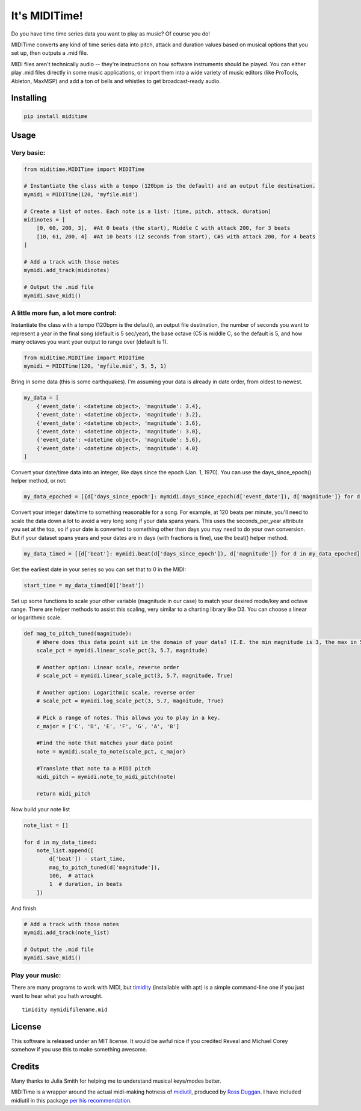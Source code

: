 It's MIDITime!
==============

Do you have time time series data you want to play as music? Of course
you do!

MIDITime converts any kind of time series data into pitch, attack and
duration values based on musical options that you set up, then outputs a
.mid file.

MIDI files aren't technically audio -- they're instructions on how
software instruments should be played. You can either play .mid files
directly in some music applications, or import them into a wide variety
of music editors (like ProTools, Ableton, MaxMSP) and add a ton of bells
and whistles to get broadcast-ready audio.

Installing
----------

.. code:: python

    pip install miditime

Usage
-----

Very basic:
~~~~~~~~~~~

.. code:: python

    from miditime.MIDITime import MIDITime

    # Instantiate the class with a tempo (120bpm is the default) and an output file destination.
    mymidi = MIDITime(120, 'myfile.mid')

    # Create a list of notes. Each note is a list: [time, pitch, attack, duration]
    midinotes = [
        [0, 60, 200, 3],  #At 0 beats (the start), Middle C with attack 200, for 3 beats
        [10, 61, 200, 4]  #At 10 beats (12 seconds from start), C#5 with attack 200, for 4 beats
    ]

    # Add a track with those notes
    mymidi.add_track(midinotes)

    # Output the .mid file
    mymidi.save_midi()

A little more fun, a lot more control:
~~~~~~~~~~~~~~~~~~~~~~~~~~~~~~~~~~~~~~

Instantiate the class with a tempo (120bpm is the default), an output
file destination, the number of seconds you want to represent a year in
the final song (default is 5 sec/year), the base octave (C5 is middle C,
so the default is 5, and how many octaves you want your output to range
over (default is 1).

.. code:: python

    from miditime.MIDITime import MIDITime
    mymidi = MIDITime(120, 'myfile.mid', 5, 5, 1)

Bring in some data (this is some earthquakes). I'm assuming your data is
already in date order, from oldest to newest.

.. code:: python

    my_data = [
        {'event_date': <datetime object>, 'magnitude': 3.4},
        {'event_date': <datetime object>, 'magnitude': 3.2},
        {'event_date': <datetime object>, 'magnitude': 3.6},
        {'event_date': <datetime object>, 'magnitude': 3.0},
        {'event_date': <datetime object>, 'magnitude': 5.6},
        {'event_date': <datetime object>, 'magnitude': 4.0}
    ]

Convert your date/time data into an integer, like days since the epoch
(Jan. 1, 1970). You can use the days\_since\_epoch() helper method, or
not:

.. code:: python

    my_data_epoched = [{d['days_since_epoch']: mymidi.days_since_epoch(d['event_date']), d['magnitude']} for d in my_data]

Convert your integer date/time to something reasonable for a song. For
example, at 120 beats per minute, you'll need to scale the data down a
lot to avoid a very long song if your data spans years. This uses the
seconds\_per\_year attribute you set at the top, so if your date is
converted to something other than days you may need to do your own
conversion. But if your dataset spans years and your dates are in days
(with fractions is fine), use the beat() helper method.

.. code:: python

    my_data_timed = [{d['beat']: mymidi.beat(d['days_since_epoch']), d['magnitude']} for d in my_data_epoched]

Get the earliest date in your series so you can set that to 0 in the
MIDI:

.. code:: python

    start_time = my_data_timed[0]['beat'])

Set up some functions to scale your other variable (magnitude in our
case) to match your desired mode/key and octave range. There are helper
methods to assist this scaling, very similar to a charting library like
D3. You can choose a linear or logarithmic scale.

.. code:: python

    def mag_to_pitch_tuned(magnitude):
        # Where does this data point sit in the domain of your data? (I.E. the min magnitude is 3, the max in 5.6). In this case the optional 'True' means the scale is reversed, so the highest value will return the lowest percentage.
        scale_pct = mymidi.linear_scale_pct(3, 5.7, magnitude)

        # Another option: Linear scale, reverse order
        # scale_pct = mymidi.linear_scale_pct(3, 5.7, magnitude, True)

        # Another option: Logarithmic scale, reverse order
        # scale_pct = mymidi.log_scale_pct(3, 5.7, magnitude, True)

        # Pick a range of notes. This allows you to play in a key.
        c_major = ['C', 'D', 'E', 'F', 'G', 'A', 'B']

        #Find the note that matches your data point
        note = mymidi.scale_to_note(scale_pct, c_major)

        #Translate that note to a MIDI pitch
        midi_pitch = mymidi.note_to_midi_pitch(note)

        return midi_pitch

Now build your note list

.. code:: python

    note_list = []

    for d in my_data_timed:
        note_list.append([
            d['beat']) - start_time,
            mag_to_pitch_tuned(d['magnitude']),
            100,  # attack
            1  # duration, in beats
        ])

And finish

.. code:: python

    # Add a track with those notes
    mymidi.add_track(note_list)

    # Output the .mid file
    mymidi.save_midi()

Play your music:
~~~~~~~~~~~~~~~~

There are many programs to work with MIDI, but
`timidity <http://sourceforge.net/projects/timidity/>`__ (installable
with apt) is a simple command-line one if you just want to hear what you
hath wrought.

::

    timidity mymidifilename.mid

License
-------

This software is released under an MIT license. It would be awful nice
if you credited Reveal and Michael Corey somehow if you use this to make
something awesome.

Credits
-------

Many thanks to Julia Smith for helping me to understand musical
keys/modes better.

MIDITime is a wrapper around the actual midi-making hotness of
`midiutil <https://github.com/duggan/midiutil>`__, produced by `Ross
Duggan <https://github.com/duggan>`__. I have included midiutil in this
package `per his
recommendation <https://github.com/duggan/midiutil/blob/master/README.txt>`__.



